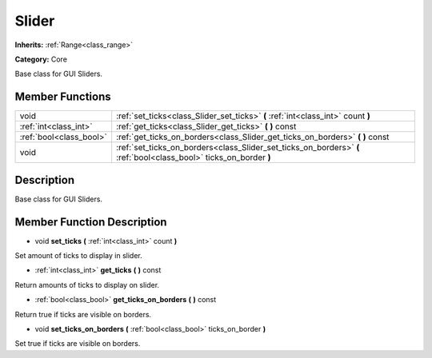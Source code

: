 .. _class_Slider:

Slider
======

**Inherits:** :ref:`Range<class_range>`

**Category:** Core

Base class for GUI Sliders.

Member Functions
----------------

+--------------------------+----------------------------------------------------------------------------------------------------------------------+
| void                     | :ref:`set_ticks<class_Slider_set_ticks>`  **(** :ref:`int<class_int>` count  **)**                                   |
+--------------------------+----------------------------------------------------------------------------------------------------------------------+
| :ref:`int<class_int>`    | :ref:`get_ticks<class_Slider_get_ticks>`  **(** **)** const                                                          |
+--------------------------+----------------------------------------------------------------------------------------------------------------------+
| :ref:`bool<class_bool>`  | :ref:`get_ticks_on_borders<class_Slider_get_ticks_on_borders>`  **(** **)** const                                    |
+--------------------------+----------------------------------------------------------------------------------------------------------------------+
| void                     | :ref:`set_ticks_on_borders<class_Slider_set_ticks_on_borders>`  **(** :ref:`bool<class_bool>` ticks_on_border  **)** |
+--------------------------+----------------------------------------------------------------------------------------------------------------------+

Description
-----------

Base class for GUI Sliders.

Member Function Description
---------------------------

.. _class_Slider_set_ticks:

- void  **set_ticks**  **(** :ref:`int<class_int>` count  **)**

Set amount of ticks to display in slider.

.. _class_Slider_get_ticks:

- :ref:`int<class_int>`  **get_ticks**  **(** **)** const

Return amounts of ticks to display on slider.

.. _class_Slider_get_ticks_on_borders:

- :ref:`bool<class_bool>`  **get_ticks_on_borders**  **(** **)** const

Return true if ticks are visible on borders.

.. _class_Slider_set_ticks_on_borders:

- void  **set_ticks_on_borders**  **(** :ref:`bool<class_bool>` ticks_on_border  **)**

Set true if ticks are visible on borders.


